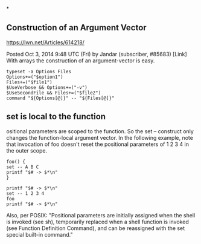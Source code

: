 *

** Construction of an Argument Vector

https://lwn.net/Articles/614218/

Posted Oct 3, 2014 9:48 UTC (Fri) by Jandar (subscriber, #85683) [Link]
With arrays the construction of an argument-vector is easy.

#+BEGIN_SRC shell
typeset -a Options Files
Options+=("$option1")
Files+=("$file1")
$UseVerbose && Options+=("-v")
$UseSecondFile && Files+=("$file2")
command "${Options[@]}" -- "${Files[@]}"
#+END_SRC

** set is local to the function

ositional parameters are scoped to the function. So the set
-- construct only changes the function-local argument
vector. In the following example, note that invocation of
foo doesn't reset the positional parameters of 1 2 3 4 in
the outer scope.

#+BEGIN_SRC shell
foo() {
set -- A B C
printf "$# -> $*\n"
}

printf "$# -> $*\n"
set -- 1 2 3 4
foo
printf "$# -> $*\n"
#+END_SRC

Also, per POSIX: "Positional parameters are initially
assigned when the shell is invoked (see sh), temporarily
replaced when a shell function is invoked (see Function
Definition Command), and can be reassigned with the set
special built-in command."
